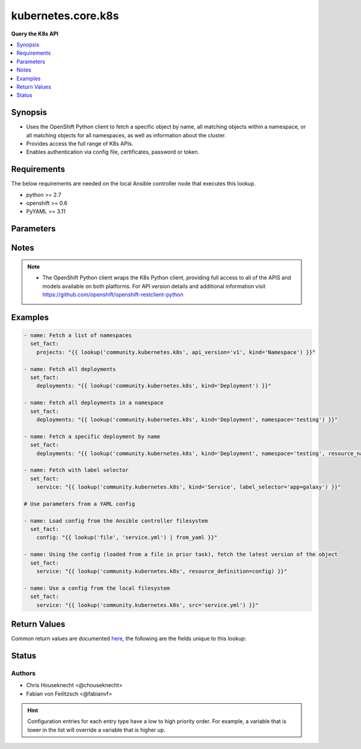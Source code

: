 .. _kubernetes.core.k8s_lookup:


*******************
kubernetes.core.k8s
*******************

**Query the K8s API**



.. contents::
   :local:
   :depth: 1


Synopsis
--------
- Uses the OpenShift Python client to fetch a specific object by name, all matching objects within a namespace, or all matching objects for all namespaces, as well as information about the cluster.
- Provides access the full range of K8s APIs.
- Enables authentication via config file, certificates, password or token.



Requirements
------------
The below requirements are needed on the local Ansible controller node that executes this lookup.

- python >= 2.7
- openshift >= 0.6
- PyYAML >= 3.11


Parameters
----------

.. raw:: html

    <table  border=0 cellpadding=0 class="documentation-table">
        <tr>
            <th colspan="1">Parameter</th>
            <th>Choices/<font color="blue">Defaults</font></th>
                <th>Configuration</th>
            <th width="100%">Comments</th>
        </tr>
            <tr>
                <td colspan="1">
                    <div class="ansibleOptionAnchor" id="parameter-"></div>
                    <b>api_key</b>
                    <a class="ansibleOptionLink" href="#parameter-" title="Permalink to this option"></a>
                    <div style="font-size: small">
                        <span style="color: purple">-</span>
                    </div>
                </td>
                <td>
                </td>
                    <td>
                    </td>
                <td>
                        <div>Token used to authenticate with the API. Can also be specified via K8S_AUTH_API_KEY environment variable.</div>
                </td>
            </tr>
            <tr>
                <td colspan="1">
                    <div class="ansibleOptionAnchor" id="parameter-"></div>
                    <b>api_version</b>
                    <a class="ansibleOptionLink" href="#parameter-" title="Permalink to this option"></a>
                    <div style="font-size: small">
                        <span style="color: purple">-</span>
                    </div>
                </td>
                <td>
                        <b>Default:</b><br/><div style="color: blue">"v1"</div>
                </td>
                    <td>
                    </td>
                <td>
                        <div>Use to specify the API version. If <em>resource definition</em> is provided, the <em>apiVersion</em> from the <em>resource_definition</em> will override this option.</div>
                </td>
            </tr>
            <tr>
                <td colspan="1">
                    <div class="ansibleOptionAnchor" id="parameter-"></div>
                    <b>ca_cert</b>
                    <a class="ansibleOptionLink" href="#parameter-" title="Permalink to this option"></a>
                    <div style="font-size: small">
                        <span style="color: purple">-</span>
                    </div>
                </td>
                <td>
                </td>
                    <td>
                    </td>
                <td>
                        <div>Path to a CA certificate used to authenticate with the API. Can also be specified via K8S_AUTH_SSL_CA_CERT environment variable.</div>
                        <div style="font-size: small; color: darkgreen"><br/>aliases: ssl_ca_cert</div>
                </td>
            </tr>
            <tr>
                <td colspan="1">
                    <div class="ansibleOptionAnchor" id="parameter-"></div>
                    <b>client_cert</b>
                    <a class="ansibleOptionLink" href="#parameter-" title="Permalink to this option"></a>
                    <div style="font-size: small">
                        <span style="color: purple">-</span>
                    </div>
                </td>
                <td>
                </td>
                    <td>
                    </td>
                <td>
                        <div>Path to a certificate used to authenticate with the API. Can also be specified via K8S_AUTH_CERT_FILE environment variable.</div>
                        <div style="font-size: small; color: darkgreen"><br/>aliases: cert_file</div>
                </td>
            </tr>
            <tr>
                <td colspan="1">
                    <div class="ansibleOptionAnchor" id="parameter-"></div>
                    <b>client_key</b>
                    <a class="ansibleOptionLink" href="#parameter-" title="Permalink to this option"></a>
                    <div style="font-size: small">
                        <span style="color: purple">-</span>
                    </div>
                </td>
                <td>
                </td>
                    <td>
                    </td>
                <td>
                        <div>Path to a key file used to authenticate with the API. Can also be specified via K8S_AUTH_KEY_FILE environment variable.</div>
                        <div style="font-size: small; color: darkgreen"><br/>aliases: key_file</div>
                </td>
            </tr>
            <tr>
                <td colspan="1">
                    <div class="ansibleOptionAnchor" id="parameter-"></div>
                    <b>cluster_info</b>
                    <a class="ansibleOptionLink" href="#parameter-" title="Permalink to this option"></a>
                    <div style="font-size: small">
                        <span style="color: purple">-</span>
                    </div>
                </td>
                <td>
                </td>
                    <td>
                    </td>
                <td>
                        <div>Use to specify the type of cluster information you are attempting to retrieve. Will take priority over all the other options.</div>
                </td>
            </tr>
            <tr>
                <td colspan="1">
                    <div class="ansibleOptionAnchor" id="parameter-"></div>
                    <b>context</b>
                    <a class="ansibleOptionLink" href="#parameter-" title="Permalink to this option"></a>
                    <div style="font-size: small">
                        <span style="color: purple">-</span>
                    </div>
                </td>
                <td>
                </td>
                    <td>
                    </td>
                <td>
                        <div>The name of a context found in the config file. Can also be specified via K8S_AUTH_CONTEXT environment variable.</div>
                </td>
            </tr>
            <tr>
                <td colspan="1">
                    <div class="ansibleOptionAnchor" id="parameter-"></div>
                    <b>field_selector</b>
                    <a class="ansibleOptionLink" href="#parameter-" title="Permalink to this option"></a>
                    <div style="font-size: small">
                        <span style="color: purple">-</span>
                    </div>
                </td>
                <td>
                </td>
                    <td>
                    </td>
                <td>
                        <div>Specific fields on which to query. Ignored when <em>resource_name</em> is provided.</div>
                </td>
            </tr>
            <tr>
                <td colspan="1">
                    <div class="ansibleOptionAnchor" id="parameter-"></div>
                    <b>host</b>
                    <a class="ansibleOptionLink" href="#parameter-" title="Permalink to this option"></a>
                    <div style="font-size: small">
                        <span style="color: purple">-</span>
                    </div>
                </td>
                <td>
                </td>
                    <td>
                    </td>
                <td>
                        <div>Provide a URL for accessing the API. Can also be specified via K8S_AUTH_HOST environment variable.</div>
                </td>
            </tr>
            <tr>
                <td colspan="1">
                    <div class="ansibleOptionAnchor" id="parameter-"></div>
                    <b>kind</b>
                    <a class="ansibleOptionLink" href="#parameter-" title="Permalink to this option"></a>
                    <div style="font-size: small">
                        <span style="color: purple">-</span>
                         / <span style="color: red">required</span>
                    </div>
                </td>
                <td>
                </td>
                    <td>
                    </td>
                <td>
                        <div>Use to specify an object model. If <em>resource definition</em> is provided, the <em>kind</em> from a <em>resource_definition</em> will override this option.</div>
                </td>
            </tr>
            <tr>
                <td colspan="1">
                    <div class="ansibleOptionAnchor" id="parameter-"></div>
                    <b>kubeconfig</b>
                    <a class="ansibleOptionLink" href="#parameter-" title="Permalink to this option"></a>
                    <div style="font-size: small">
                        <span style="color: purple">-</span>
                    </div>
                </td>
                <td>
                </td>
                    <td>
                    </td>
                <td>
                        <div>Path to an existing Kubernetes config file. If not provided, and no other connection options are provided, the openshift client will attempt to load the default configuration file from <em>~/.kube/config.json</em>. Can also be specified via K8S_AUTH_KUBECONFIG environment variable.</div>
                </td>
            </tr>
            <tr>
                <td colspan="1">
                    <div class="ansibleOptionAnchor" id="parameter-"></div>
                    <b>label_selector</b>
                    <a class="ansibleOptionLink" href="#parameter-" title="Permalink to this option"></a>
                    <div style="font-size: small">
                        <span style="color: purple">-</span>
                    </div>
                </td>
                <td>
                </td>
                    <td>
                    </td>
                <td>
                        <div>Additional labels to include in the query. Ignored when <em>resource_name</em> is provided.</div>
                </td>
            </tr>
            <tr>
                <td colspan="1">
                    <div class="ansibleOptionAnchor" id="parameter-"></div>
                    <b>namespace</b>
                    <a class="ansibleOptionLink" href="#parameter-" title="Permalink to this option"></a>
                    <div style="font-size: small">
                        <span style="color: purple">-</span>
                    </div>
                </td>
                <td>
                </td>
                    <td>
                    </td>
                <td>
                        <div>Limit the objects returned to a specific namespace. If <em>resource definition</em> is provided, the <em>metadata.namespace</em> value from the <em>resource_definition</em> will override this option.</div>
                </td>
            </tr>
            <tr>
                <td colspan="1">
                    <div class="ansibleOptionAnchor" id="parameter-"></div>
                    <b>password</b>
                    <a class="ansibleOptionLink" href="#parameter-" title="Permalink to this option"></a>
                    <div style="font-size: small">
                        <span style="color: purple">-</span>
                    </div>
                </td>
                <td>
                </td>
                    <td>
                    </td>
                <td>
                        <div>Provide a password for authenticating with the API. Can also be specified via K8S_AUTH_PASSWORD environment variable.</div>
                </td>
            </tr>
            <tr>
                <td colspan="1">
                    <div class="ansibleOptionAnchor" id="parameter-"></div>
                    <b>resource_definition</b>
                    <a class="ansibleOptionLink" href="#parameter-" title="Permalink to this option"></a>
                    <div style="font-size: small">
                        <span style="color: purple">-</span>
                    </div>
                </td>
                <td>
                </td>
                    <td>
                    </td>
                <td>
                        <div>Provide a YAML configuration for an object. NOTE: <em>kind</em>, <em>api_version</em>, <em>resource_name</em>, and <em>namespace</em> will be overwritten by corresponding values found in the provided <em>resource_definition</em>.</div>
                </td>
            </tr>
            <tr>
                <td colspan="1">
                    <div class="ansibleOptionAnchor" id="parameter-"></div>
                    <b>resource_name</b>
                    <a class="ansibleOptionLink" href="#parameter-" title="Permalink to this option"></a>
                    <div style="font-size: small">
                        <span style="color: purple">-</span>
                    </div>
                </td>
                <td>
                </td>
                    <td>
                    </td>
                <td>
                        <div>Fetch a specific object by name. If <em>resource definition</em> is provided, the <em>metadata.name</em> value from the <em>resource_definition</em> will override this option.</div>
                </td>
            </tr>
            <tr>
                <td colspan="1">
                    <div class="ansibleOptionAnchor" id="parameter-"></div>
                    <b>src</b>
                    <a class="ansibleOptionLink" href="#parameter-" title="Permalink to this option"></a>
                    <div style="font-size: small">
                        <span style="color: purple">-</span>
                    </div>
                </td>
                <td>
                </td>
                    <td>
                    </td>
                <td>
                        <div>Provide a path to a file containing a valid YAML definition of an object dated. Mutually exclusive with <em>resource_definition</em>. NOTE: <em>kind</em>, <em>api_version</em>, <em>resource_name</em>, and <em>namespace</em> will be overwritten by corresponding values found in the configuration read in from the <em>src</em> file.</div>
                        <div>Reads from the local file system. To read from the Ansible controller&#x27;s file system, use the file lookup plugin or template lookup plugin, combined with the from_yaml filter, and pass the result to <em>resource_definition</em>. See Examples below.</div>
                </td>
            </tr>
            <tr>
                <td colspan="1">
                    <div class="ansibleOptionAnchor" id="parameter-"></div>
                    <b>username</b>
                    <a class="ansibleOptionLink" href="#parameter-" title="Permalink to this option"></a>
                    <div style="font-size: small">
                        <span style="color: purple">-</span>
                    </div>
                </td>
                <td>
                </td>
                    <td>
                    </td>
                <td>
                        <div>Provide a username for authenticating with the API. Can also be specified via K8S_AUTH_USERNAME environment variable.</div>
                </td>
            </tr>
            <tr>
                <td colspan="1">
                    <div class="ansibleOptionAnchor" id="parameter-"></div>
                    <b>validate_certs</b>
                    <a class="ansibleOptionLink" href="#parameter-" title="Permalink to this option"></a>
                    <div style="font-size: small">
                        <span style="color: purple">boolean</span>
                    </div>
                </td>
                <td>
                        <ul style="margin: 0; padding: 0"><b>Choices:</b>
                                    <li>no</li>
                                    <li>yes</li>
                        </ul>
                </td>
                    <td>
                    </td>
                <td>
                        <div>Whether or not to verify the API server&#x27;s SSL certificates. Can also be specified via K8S_AUTH_VERIFY_SSL environment variable.</div>
                        <div style="font-size: small; color: darkgreen"><br/>aliases: verify_ssl</div>
                </td>
            </tr>
    </table>
    <br/>


Notes
-----

.. note::
   - The OpenShift Python client wraps the K8s Python client, providing full access to all of the APIS and models available on both platforms. For API version details and additional information visit https://github.com/openshift/openshift-restclient-python



Examples
--------

.. code-block:: yaml+jinja

    - name: Fetch a list of namespaces
      set_fact:
        projects: "{{ lookup('community.kubernetes.k8s', api_version='v1', kind='Namespace') }}"

    - name: Fetch all deployments
      set_fact:
        deployments: "{{ lookup('community.kubernetes.k8s', kind='Deployment') }}"

    - name: Fetch all deployments in a namespace
      set_fact:
        deployments: "{{ lookup('community.kubernetes.k8s', kind='Deployment', namespace='testing') }}"

    - name: Fetch a specific deployment by name
      set_fact:
        deployments: "{{ lookup('community.kubernetes.k8s', kind='Deployment', namespace='testing', resource_name='elastic') }}"

    - name: Fetch with label selector
      set_fact:
        service: "{{ lookup('community.kubernetes.k8s', kind='Service', label_selector='app=galaxy') }}"

    # Use parameters from a YAML config

    - name: Load config from the Ansible controller filesystem
      set_fact:
        config: "{{ lookup('file', 'service.yml') | from_yaml }}"

    - name: Using the config (loaded from a file in prior task), fetch the latest version of the object
      set_fact:
        service: "{{ lookup('community.kubernetes.k8s', resource_definition=config) }}"

    - name: Use a config from the local filesystem
      set_fact:
        service: "{{ lookup('community.kubernetes.k8s', src='service.yml') }}"



Return Values
-------------
Common return values are documented `here <https://docs.ansible.com/ansible/latest/reference_appendices/common_return_values.html#common-return-values>`_, the following are the fields unique to this lookup:

.. raw:: html

    <table border=0 cellpadding=0 class="documentation-table">
        <tr>
            <th colspan="2">Key</th>
            <th>Returned</th>
            <th width="100%">Description</th>
        </tr>
            <tr>
                <td colspan="2">
                    <div class="ansibleOptionAnchor" id="return-"></div>
                    <b>_list</b>
                    <a class="ansibleOptionLink" href="#return-" title="Permalink to this return value"></a>
                    <div style="font-size: small">
                      <span style="color: purple">complex</span>
                    </div>
                </td>
                <td></td>
                <td>
                            <div>One ore more object definitions returned from the API.</div>
                    <br/>
                </td>
            </tr>
                                <tr>
                    <td class="elbow-placeholder">&nbsp;</td>
                <td colspan="1">
                    <div class="ansibleOptionAnchor" id="return-"></div>
                    <b>api_version</b>
                    <a class="ansibleOptionLink" href="#return-" title="Permalink to this return value"></a>
                    <div style="font-size: small">
                      <span style="color: purple">string</span>
                    </div>
                </td>
                <td>success</td>
                <td>
                            <div>The versioned schema of this representation of an object.</div>
                    <br/>
                </td>
            </tr>
            <tr>
                    <td class="elbow-placeholder">&nbsp;</td>
                <td colspan="1">
                    <div class="ansibleOptionAnchor" id="return-"></div>
                    <b>kind</b>
                    <a class="ansibleOptionLink" href="#return-" title="Permalink to this return value"></a>
                    <div style="font-size: small">
                      <span style="color: purple">string</span>
                    </div>
                </td>
                <td>success</td>
                <td>
                            <div>Represents the REST resource this object represents.</div>
                    <br/>
                </td>
            </tr>
            <tr>
                    <td class="elbow-placeholder">&nbsp;</td>
                <td colspan="1">
                    <div class="ansibleOptionAnchor" id="return-"></div>
                    <b>metadata</b>
                    <a class="ansibleOptionLink" href="#return-" title="Permalink to this return value"></a>
                    <div style="font-size: small">
                      <span style="color: purple">complex</span>
                    </div>
                </td>
                <td>success</td>
                <td>
                            <div>Standard object metadata. Includes name, namespace, annotations, labels, etc.</div>
                    <br/>
                </td>
            </tr>
            <tr>
                    <td class="elbow-placeholder">&nbsp;</td>
                <td colspan="1">
                    <div class="ansibleOptionAnchor" id="return-"></div>
                    <b>spec</b>
                    <a class="ansibleOptionLink" href="#return-" title="Permalink to this return value"></a>
                    <div style="font-size: small">
                      <span style="color: purple">complex</span>
                    </div>
                </td>
                <td>success</td>
                <td>
                            <div>Specific attributes of the object. Will vary based on the <em>api_version</em> and <em>kind</em>.</div>
                    <br/>
                </td>
            </tr>
            <tr>
                    <td class="elbow-placeholder">&nbsp;</td>
                <td colspan="1">
                    <div class="ansibleOptionAnchor" id="return-"></div>
                    <b>status</b>
                    <a class="ansibleOptionLink" href="#return-" title="Permalink to this return value"></a>
                    <div style="font-size: small">
                      <span style="color: purple">complex</span>
                    </div>
                </td>
                <td>success</td>
                <td>
                            <div>Current status details for the object.</div>
                    <br/>
                </td>
            </tr>

    </table>
    <br/><br/>


Status
------


Authors
~~~~~~~

- Chris Houseknecht <@chouseknecht>
- Fabian von Feilitzsch <@fabianvf>


.. hint::
    Configuration entries for each entry type have a low to high priority order. For example, a variable that is lower in the list will override a variable that is higher up.

